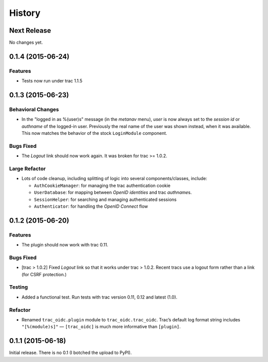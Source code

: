 *******
History
*******

Next Release
============

No changes yet.

0.1.4 (2015-06-24)
==================

Features
~~~~~~~~

- Tests now run under trac 1.1.5

0.1.3 (2015-06-23)
==================

Behavioral Changes
~~~~~~~~~~~~~~~~~~

- In the "logged in as %(user)s" message (in the *metanav* menu),
  *user* is now always set to the *session id* or *authname* of the
  logged-in user.  Previously the real name of the user was shown
  instead, when it was available.  This now matches the behavior of
  the stock ``LoginModule`` component.

Bugs Fixed
~~~~~~~~~~

- The *Logout* link should now work again.  It was broken for trac >= 1.0.2.

Large Refactor
~~~~~~~~~~~~~~

- Lots of code cleanup, including splitting of logic into several
  components/classes, include:

  - ``AuthCookieManager``: for managing the trac authentication cookie

  - ``UserDatabase``: for mapping between *OpenID identities* and trac
    *authname*\s.

  - ``SessionHelper``: for searching and managing authenticated sessions

  - ``Authenticator``: for handling the *OpenID Connect* flow

0.1.2 (2015-06-20)
==================

Features
~~~~~~~~

- The plugin should now work with trac 0.11.

Bugs Fixed
~~~~~~~~~~

- [trac > 1.0.2] Fixed *Logout* link so that it works under trac >
  1.0.2.  Recent tracs use a logout form rather than a link (for CSRF
  protection.)

Testing
~~~~~~~

- Added a functional test.  Run tests with trac version 0.11, 0.12 and
  latest (1.0).

Refactor
~~~~~~~~

- Renamed ``trac_oidc.plugin`` module to ``trac_oidc.trac_oidc``.
  Trac’s default log format string includes ``"[%(module)s]"`` —
  ``[trac_oidc]`` is much more informative than ``[plugin]``.


0.1.1 (2015-06-18)
==================

Initial release.  There is no 0.1 (I botched the upload to PyPI).

